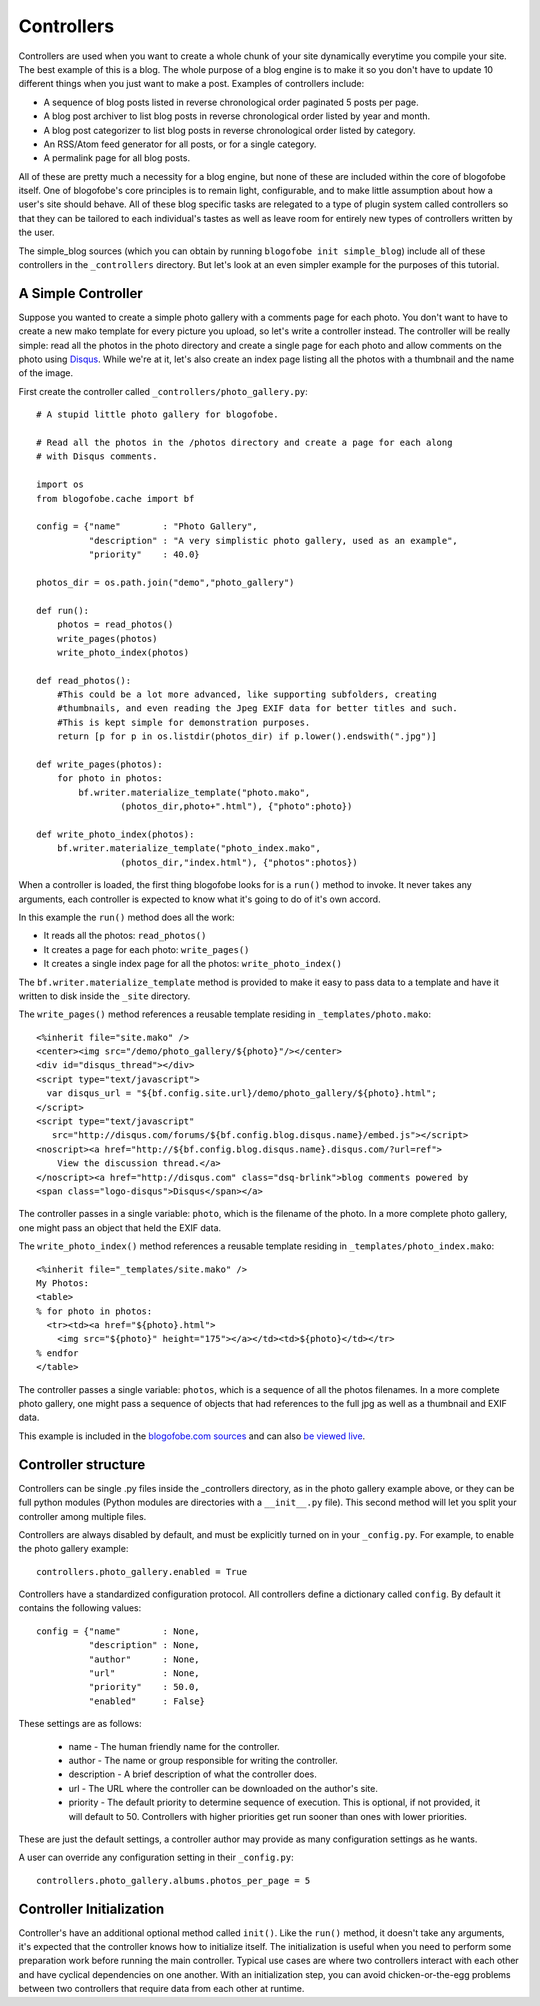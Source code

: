 .. _controllers:

Controllers
***********

Controllers are used when you want to create a whole chunk of your site dynamically everytime you compile your site. The best example of this is a blog. The whole purpose of a blog engine is to make it so you don't have to update 10 different things when you just want to make a post. Examples of controllers include:

* A sequence of blog posts listed in reverse chronological order paginated 5 posts per page.
* A blog post archiver to list blog posts in reverse chronological order listed by year and month.
* A blog post categorizer to list blog posts in reverse chronological order listed by category.
* An RSS/Atom feed generator for all posts, or for a single category.
* A permalink page for all blog posts.

All of these are pretty much a necessity for a blog engine, but none of these are included within the core of blogofobe itself. One of blogofobe's core principles is to remain light, configurable, and to make little assumption about how a user's site should behave. All of these blog specific tasks are relegated to a type of plugin system called controllers so that they can be tailored to each individual's tastes as well as leave room for entirely new types of controllers written by the user.

The simple_blog sources (which you can obtain by running ``blogofobe init simple_blog``) include all of these controllers in the ``_controllers`` directory. But let's look at an even simpler example for the purposes of this tutorial.

.. _controller-simple-example:

A Simple Controller
-------------------

Suppose you wanted to create a simple photo gallery with a comments page for each photo. You don't want to have to create a new mako template for every picture you upload, so let's write a controller instead. The controller will be really simple: read all the photos in the photo directory and create a single page for each photo and allow comments on the photo using `Disqus`_. While we're at it, let's also create an index page listing all the photos with a thumbnail and the name of the image.

First create the controller called ``_controllers/photo_gallery.py``::

 # A stupid little photo gallery for blogofobe.

 # Read all the photos in the /photos directory and create a page for each along
 # with Disqus comments.
 
 import os
 from blogofobe.cache import bf
 
 config = {"name"        : "Photo Gallery",
           "description" : "A very simplistic photo gallery, used as an example",
           "priority"    : 40.0}

 photos_dir = os.path.join("demo","photo_gallery")
 
 def run():
     photos = read_photos()
     write_pages(photos)
     write_photo_index(photos)
     
 def read_photos():
     #This could be a lot more advanced, like supporting subfolders, creating
     #thumbnails, and even reading the Jpeg EXIF data for better titles and such.
     #This is kept simple for demonstration purposes.
     return [p for p in os.listdir(photos_dir) if p.lower().endswith(".jpg")]
 
 def write_pages(photos):
     for photo in photos:
         bf.writer.materialize_template("photo.mako", 
                 (photos_dir,photo+".html"), {"photo":photo})
 
 def write_photo_index(photos):
     bf.writer.materialize_template("photo_index.mako", 
                 (photos_dir,"index.html"), {"photos":photos})
 
When a controller is loaded, the first thing blogofobe looks for is a ``run()`` method to invoke. It never takes any arguments, each controller is expected to know what it's going to do of it's own accord. 

In this example the ``run()`` method does all the work:

* It reads all the photos: ``read_photos()``
* It creates a page for each photo: ``write_pages()``
* It creates a single index page for all the photos: ``write_photo_index()``

The ``bf.writer.materialize_template`` method is provided to make it easy to pass data to a template and have it written to disk inside the ``_site`` directory.

The ``write_pages()`` method references a reusable template residing in ``_templates/photo.mako``::

 <%inherit file="site.mako" />
 <center><img src="/demo/photo_gallery/${photo}"/></center>
 <div id="disqus_thread"></div>
 <script type="text/javascript">
   var disqus_url = "${bf.config.site.url}/demo/photo_gallery/${photo}.html";
 </script>
 <script type="text/javascript" 
    src="http://disqus.com/forums/${bf.config.blog.disqus.name}/embed.js"></script>
 <noscript><a href="http://${bf.config.blog.disqus.name}.disqus.com/?url=ref">
     View the discussion thread.</a>
 </noscript><a href="http://disqus.com" class="dsq-brlink">blog comments powered by 
 <span class="logo-disqus">Disqus</span></a>
 
The controller passes in a single variable: ``photo``, which is the filename of the photo. In a more complete photo gallery, one might pass an object that held the EXIF data.

The ``write_photo_index()`` method references a reusable template residing in ``_templates/photo_index.mako``::

 <%inherit file="_templates/site.mako" /> 
 My Photos:
 <table>
 % for photo in photos:
   <tr><td><a href="${photo}.html">
     <img src="${photo}" height="175"></a></td><td>${photo}</td></tr>
 % endfor
 </table>

The controller passes a single variable: ``photos``, which is a sequence of all the photos filenames. In a more complete photo gallery, one might pass a sequence of objects that had references to the full jpg as well as a thumbnail and EXIF data.

This example is included in the `blogofobe.com sources <http://www.github.com/EnigmaCurry/blogofobe.com>`_ and can also `be viewed live <http://www.blogofobe.com/demo/photo_gallery>`_.

Controller structure
--------------------

Controllers can be single .py files inside the _controllers directory, as in the photo gallery example above, or they can be full python modules (Python modules are directories with a ``__init__.py`` file). This second method will let you split your controller among multiple files.

Controllers are always disabled by default, and must be explicitly turned on in your ``_config.py``. For example, to enable the photo gallery example::

    controllers.photo_gallery.enabled = True

Controllers have a standardized configuration protocol. All controllers define a dictionary called ``config``. By default it contains the following values::

    config = {"name"        : None,
              "description" : None,
              "author"      : None,
              "url"         : None,
              "priority"    : 50.0,
              "enabled"     : False}

These settings are as follows:

 * name - The human friendly name for the controller.
 * author - The name or group responsible for writing the controller.
 * description - A brief description of what the controller does.
 * url - The URL where the controller can be downloaded on the author's site.
 * priority - The default priority to determine sequence of execution. This is optional, if not provided, it will default to 50. Controllers with higher priorities get run sooner than ones with lower priorities.

These are just the default settings, a controller author may provide as many configuration settings as he wants. 

A user can override any configuration setting in their ``_config.py``::

    controllers.photo_gallery.albums.photos_per_page = 5

Controller Initialization
-------------------------

Controller's have an additional optional method called ``init()``. Like the ``run()`` method, it doesn't take any arguments, it's expected that the controller knows how to initialize itself. The initialization is useful when you need to perform some preparation work before running the main controller. Typical use cases are where two controllers interact with each other and have cyclical dependencies on one another. With an initialization step, you can avoid chicken-or-the-egg problems between two controllers that require data from each other at runtime.

.. _Disqus: http://www.disqus.com

